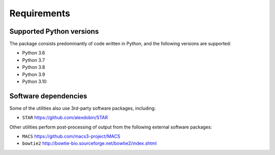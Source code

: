 ============
Requirements
============

.. _supported_python_versions:

*************************
Supported Python versions
*************************

The package consists predominantly of code written in Python, and the
following versions are supported:

* Python 3.6
* Python 3.7
* Python 3.8
* Python 3.9
* Python 3.10

.. _software_dependencies:

*********************
Software dependencies
*********************

Some of the utilities also use 3rd-party software packages, including:

* ``STAR`` https://github.com/alexdobin/STAR

Other utilities perform post-processing of output from the following
external software packages:

* ``MACS`` https://github.com/macs3-project/MACS
* ``bowtie2`` http://bowtie-bio.sourceforge.net/bowtie2/index.shtml
